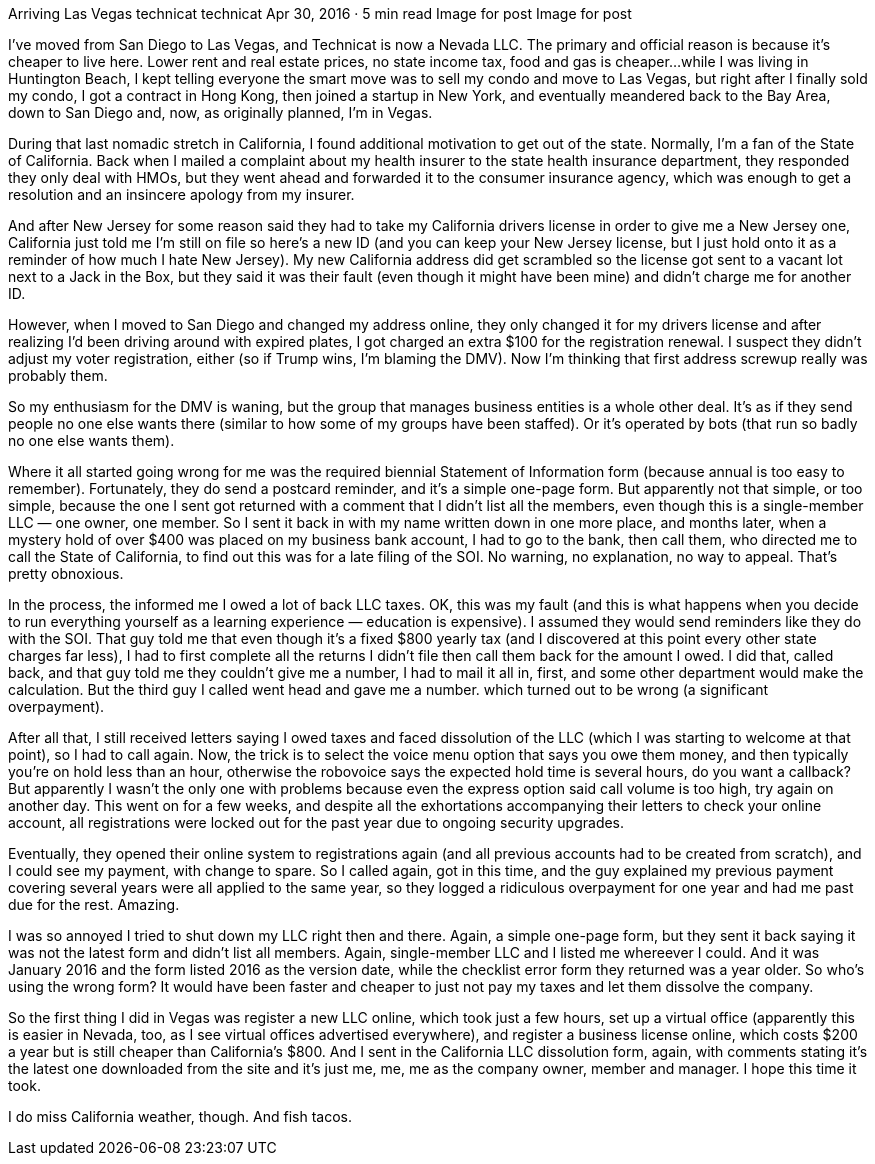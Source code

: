 Arriving Las Vegas
technicat
technicat
Apr 30, 2016 · 5 min read
Image for post
Image for post

I’ve moved from San Diego to Las Vegas, and Technicat is now a Nevada LLC. The primary and official reason is because it’s cheaper to live here. Lower rent and real estate prices, no state income tax, food and gas is cheaper…while I was living in Huntington Beach, I kept telling everyone the smart move was to sell my condo and move to Las Vegas, but right after I finally sold my condo, I got a contract in Hong Kong, then joined a startup in New York, and eventually meandered back to the Bay Area, down to San Diego and, now, as originally planned, I’m in Vegas.

During that last nomadic stretch in California, I found additional motivation to get out of the state. Normally, I’m a fan of the State of California. Back when I mailed a complaint about my health insurer to the state health insurance department, they responded they only deal with HMOs, but they went ahead and forwarded it to the consumer insurance agency, which was enough to get a resolution and an insincere apology from my insurer.

And after New Jersey for some reason said they had to take my California drivers license in order to give me a New Jersey one, California just told me I’m still on file so here’s a new ID (and you can keep your New Jersey license, but I just hold onto it as a reminder of how much I hate New Jersey). My new California address did get scrambled so the license got sent to a vacant lot next to a Jack in the Box, but they said it was their fault (even though it might have been mine) and didn’t charge me for another ID.

However, when I moved to San Diego and changed my address online, they only changed it for my drivers license and after realizing I’d been driving around with expired plates, I got charged an extra $100 for the registration renewal. I suspect they didn’t adjust my voter registration, either (so if Trump wins, I’m blaming the DMV). Now I’m thinking that first address screwup really was probably them.

So my enthusiasm for the DMV is waning, but the group that manages business entities is a whole other deal. It’s as if they send people no one else wants there (similar to how some of my groups have been staffed). Or it’s operated by bots (that run so badly no one else wants them).

Where it all started going wrong for me was the required biennial Statement of Information form (because annual is too easy to remember). Fortunately, they do send a postcard reminder, and it’s a simple one-page form. But apparently not that simple, or too simple, because the one I sent got returned with a comment that I didn’t list all the members, even though this is a single-member LLC — one owner, one member. So I sent it back in with my name written down in one more place, and months later, when a mystery hold of over $400 was placed on my business bank account, I had to go to the bank, then call them, who directed me to call the State of California, to find out this was for a late filing of the SOI. No warning, no explanation, no way to appeal. That’s pretty obnoxious.

In the process, the informed me I owed a lot of back LLC taxes. OK, this was my fault (and this is what happens when you decide to run everything yourself as a learning experience — education is expensive). I assumed they would send reminders like they do with the SOI. That guy told me that even though it’s a fixed $800 yearly tax (and I discovered at this point every other state charges far less), I had to first complete all the returns I didn’t file then call them back for the amount I owed. I did that, called back, and that guy told me they couldn’t give me a number, I had to mail it all in, first, and some other department would make the calculation. But the third guy I called went head and gave me a number. which turned out to be wrong (a significant overpayment).

After all that, I still received letters saying I owed taxes and faced dissolution of the LLC (which I was starting to welcome at that point), so I had to call again. Now, the trick is to select the voice menu option that says you owe them money, and then typically you’re on hold less than an hour, otherwise the robovoice says the expected hold time is several hours, do you want a callback? But apparently I wasn’t the only one with problems because even the express option said call volume is too high, try again on another day. This went on for a few weeks, and despite all the exhortations accompanying their letters to check your online account, all registrations were locked out for the past year due to ongoing security upgrades.

Eventually, they opened their online system to registrations again (and all previous accounts had to be created from scratch), and I could see my payment, with change to spare. So I called again, got in this time, and the guy explained my previous payment covering several years were all applied to the same year, so they logged a ridiculous overpayment for one year and had me past due for the rest. Amazing.

I was so annoyed I tried to shut down my LLC right then and there. Again, a simple one-page form, but they sent it back saying it was not the latest form and didn’t list all members. Again, single-member LLC and I listed me whereever I could. And it was January 2016 and the form listed 2016 as the version date, while the checklist error form they returned was a year older. So who’s using the wrong form? It would have been faster and cheaper to just not pay my taxes and let them dissolve the company.

So the first thing I did in Vegas was register a new LLC online, which took just a few hours, set up a virtual office (apparently this is easier in Nevada, too, as I see virtual offices advertised everywhere), and register a business license online, which costs $200 a year but is still cheaper than California’s $800. And I sent in the California LLC dissolution form, again, with comments stating it’s the latest one downloaded from the site and it’s just me, me, me as the company owner, member and manager. I hope this time it took.

I do miss California weather, though. And fish tacos.
